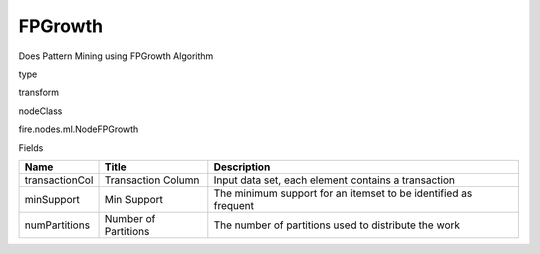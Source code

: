 
FPGrowth
^^^^^^ 

Does Pattern Mining using FPGrowth Algorithm

type

transform

nodeClass

fire.nodes.ml.NodeFPGrowth

Fields

+----------------+----------------------+-----------------------------------------------------------------+
| Name           | Title                | Description                                                     |
+================+======================+=================================================================+
| transactionCol | Transaction Column   | Input data set, each element contains a transaction             |
+----------------+----------------------+-----------------------------------------------------------------+
| minSupport     | Min Support          | The minimum support for an itemset to be identified as frequent |
+----------------+----------------------+-----------------------------------------------------------------+
| numPartitions  | Number of Partitions | The number of partitions used to distribute the work            |
+----------------+----------------------+-----------------------------------------------------------------+